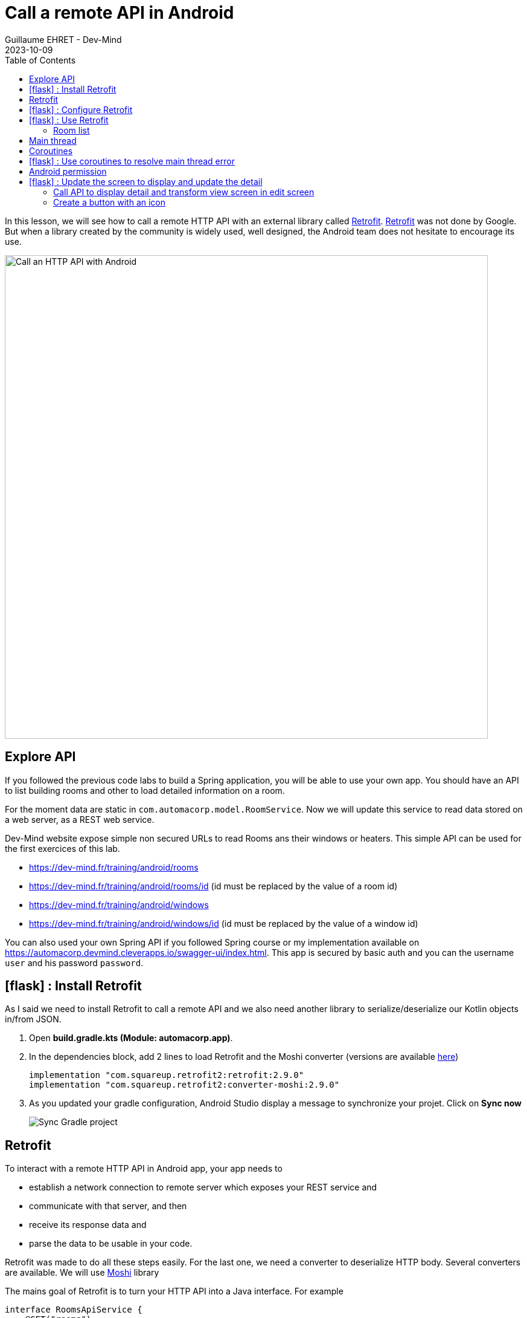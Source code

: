 :doctitle: Call a remote API in Android
:description: In this lesson, you will learn how to call a remote API to synchronously read data.
:keywords: Android
:author: Guillaume EHRET - Dev-Mind
:revdate: 2023-10-09
:category: Android
:teaser: In this lesson, you will learn how to call a remote API to synchronously read data.
:imgteaser: ../../img/training/android/android-call-remote.png
:toc:
:icons: font

In this lesson, we will see how to call a remote HTTP API with an external library called https://square.github.io/retrofit/[Retrofit]. https://square.github.io/retrofit/[Retrofit] was not done by Google. But when a library created by the community is widely used, well designed, the Android team does not hesitate to encourage its use.

image:../../img/training/android/android-call-remote.png[Call an HTTP API with Android,width=800,align="center"]

== Explore API

If you followed the previous code labs to build a Spring application, you will be able to use your own app. You should have an API to list building rooms and other to load detailed information on a room.

For the moment data are static in `com.automacorp.model.RoomService`. Now we will update this service to read data stored on a web server, as a REST web service.

Dev-Mind website expose simple non secured URLs to read Rooms ans their windows or heaters. This simple API can be used for the first exercices of this lab.

* https://dev-mind.fr/training/android/rooms
* https://dev-mind.fr/training/android/rooms/id (id must be replaced by the value of a room id)
* https://dev-mind.fr/training/android/windows
* https://dev-mind.fr/training/android/windows/id (id must be replaced by the value of a window id)

You can also used your own Spring API if you followed Spring course or my implementation available on https://automacorp.devmind.cleverapps.io/swagger-ui/index.html. This app is secured by basic auth and you can the username `user` and his password `password`.

== icon:flask[] : Install Retrofit

As I said we need to install Retrofit to call a remote API and we also need another library to serialize/deserialize our Kotlin objects in/from JSON.

1. Open *build.gradle.kts (Module: automacorp.app)*.
2. In the dependencies block, add 2 lines to load Retrofit and the Moshi converter (versions are available https://github.com/square/retrofit/tags[here])
+
[source,groovy,subs="specialchars"]
----
implementation "com.squareup.retrofit2:retrofit:2.9.0"
implementation "com.squareup.retrofit2:converter-moshi:2.9.0"
----
3. As you updated your gradle configuration, Android Studio display a message to synchronize your projet. Click on *Sync now*
+
image:../../img/training/android/android-gradle-sync.png[Sync Gradle project]

== Retrofit

To interact with a remote HTTP API in Android app, your app needs to

* establish a network connection to remote server which exposes your REST service and
* communicate with that server, and then
* receive its response data and
* parse the data to be usable in your code.

Retrofit was made to do all these steps easily. For the last one, we need a converter to deserialize HTTP body. Several converters are available. We will use https://github.com/square/moshi/[Moshi] library

The mains goal of Retrofit is to turn your HTTP API into a Java interface. For example

[source,kotlin,subs="specialchars"]
----
interface RoomsApiService {
    @GET("rooms")
    fun findAll(): Call<List<RoomDto>>

    @GET("rooms/{id}")
    fun findById(@Path("id") id: Long): Call<RoomDto>

    @PUT("rooms/{id}")
    fun updateRoom(@Path("id") id: Long, @Body room: RoomCommandDto): Call<RoomDto>

    //...
}
----

Annotations (GET, POST, PUT, DELETE,...) on the interface methods and its parameters indicate how a request will be handled.

A request URL can be updated dynamically using replacement blocks and parameters on the method. A replacement block is an alphanumeric string surrounded by { and }.

You can bind a parameter in path
[source,kotlin,subs="specialchars"]
----
@GET("rooms/{id}")
fun findById(@Path("id") id: Long): Call<RoomDto>
----

or a parameter in query
[source,kotlin,subs="specialchars"]
----
@GET("rooms")
fun findAll(@Query("sort") sort: String): Call<List<RoomDto>>
----

An object can be specified for POST or PUT HTTP requests @Body annotation. In this case, Retrofit will use converter defined in your conf to serialize body object in JSON

[source,kotlin,subs="specialchars"]
----
@PUT("rooms/{id}")
fun updateRoom(@Path("id") id: Long, @Body room: RoomCommandDto): Call<RoomDto>
----

In my example RoomCommandDto is different than RoomDto. If you use my remote API available on on https://automacorp.devmind.cleverapps.io you could define these objects in your code

[source,kotlin,subs="specialchars"]
----
data class RoomDto(
    val id: Long,
    val name: String,
    val currentTemperature: Double?,
    val targetTemperature: Double?,
    val windows: List<WindowDto>
)

data class RoomCommandDto(
    val name: String,
    val currentTemperature: Double?,
    val targetTemperature: Double?,
    val floor: Int = 1,
    // Set to the default building ID (useful when you have not created screens to manage buildings)
    val buildingId: Long = -10
)
----

These 2 objects are 2 projections of a Room: one for the read, one for the update.
You will find more information on https://square.github.io/retrofit/[Retrofit] website

It is the time to test by yourself.

== icon:flask[] :  Configure Retrofit

Now you are ready to write the code to call your API.

1. In package `com.automacorp.service` create a new interface called `RoomsApiService`
2. You can apply the examples given above. In this interface we declare methods used to launch a remote call to
+
* read all rooms
* read one room by its id
* update a room
* create a room
* delete a room by its id
+
3. We need to create an implementation of this interface. This implementation will be created by the Retrofit Builder. In package `com.automacorp.service` create a new class called *ApiServices*. This class will use a Retrofit builder to return an instance of interface `RoomsApiService`
+
[source,kotlin,subs="specialchars"]
----
object ApiServices {
    val roomsApiService : RoomsApiService by lazy {
        Retrofit.Builder()
                .addConverterFactory(MoshiConverterFactory.create()) // (1)
                .baseUrl("http://automacorp-client-for-android.cleverapps.io/api/") // (2)
                .build()
                .create(RoomsApiService::class.java)
    }
}
----
+
*(1)* a converter factory to tell Retrofit what do with the data it gets back from the web service.
+
*(2)* an URL of the remote service (In this example I use an URL on my website but you can use your own API)

When an API is secured by a basic authentication, we need to adapt the settings. For that we can add 2 constant in object `ApiServices`

[source,kotlin,subs="specialchars"]
----
const val API_USERNAME = "user"
const val API_PASSWORD = "password"
----

As often, when we have to manage credential in an HTTP request, we will create an interceptor to intercept the outgoing requests and add the authentication credential inside.

[source,kotlin,subs="specialchars"]
----
class BasicAuthInterceptor(val username: String, val password: String): Interceptor {
    override fun intercept(chain: Interceptor.Chain): Response {
        val request = chain
            .request()
            .newBuilder()
            .header("Authorization", Credentials.basic(username, password))
            .build()
        return chain.proceed(request)
    }
}
----

When your interceptor is created,  you can adapt the Retrofit builder.

[source,kotlin,subs="specialchars"]
----
val roomsApiService : RoomsApiService by lazy {
    val client = OkHttpClient.Builder()
            .addInterceptor(BasicAuthInterceptor(API_USERNAME, API_PASSWORD))
            .build()

    Retrofit.Builder()
        .addConverterFactory(MoshiConverterFactory.create())
        .client(client)
        .baseUrl("https://automacorp.devmind.cleverapps.io/api/")
        .build()
        .create(RoomsApiService::class.java)
}
----

If your application is served over HTTPS (this is the default on Clever Cloud), you also need to customize the OkHttpClient. In the real life we use a real certificate. In our dev we just check the hostname of our remote server

[source,kotlin,subs="specialchars"]
----
val roomsApiService : RoomsApiService by lazy {
    val client = getUnsafeOkHttpClient()
            .addInterceptor(BasicAuthInterceptor(API_USERNAME, API_PASSWORD))
            .build()

    // ...
}

private fun getUnsafeOkHttpClient(): OkHttpClient.Builder =
  OkHttpClient.Builder().apply {
      val trustManager = object : X509TrustManager {
          @Throws(CertificateException::class)
          override fun checkClientTrusted(chain: Array<X509Certificate>, authType: String) {
          }

          @Throws(CertificateException::class)
          override fun checkServerTrusted(chain: Array<X509Certificate>, authType: String) {
          }

          override fun getAcceptedIssuers(): Array<X509Certificate> {
              return arrayOf()
          }
      }
      val sslContext = SSLContext.getInstance("SSL").also {
          it.init(null, arrayOf(trustManager), SecureRandom())
      }
      sslSocketFactory(sslContext.socketFactory, trustManager)
      hostnameVerifier { hostname, _ -> hostname.contains("cleverapps.io") }
      addInterceptor(BasicAuthInterceptor(API_USERNAME, API_PASSWORD))
  }
----


== icon:flask[] : Use Retrofit

We can now adapt our code to use this API when we want to display the room list or a room detail.

=== Room list

For the moment, the list of rooms is populated with this code `roomsAdapter.setItems(WindowService.ROOMS)` in your `RoomsActivity`

We can replace this line by this code

[source,kotlin,subs="specialchars"]
----
 runCatching { // (1)
     ApiServices.roomsApiService.findAll().execute() // (2)
 }
    .onSuccess { roomsAdapter.setItems(it.body() ?: emptyList()) }  // (3)
    .onFailure {
        it.printStackTrace() (4)
        Toast.makeText(this, "Error on rooms loading $it", Toast.LENGTH_LONG).show()  // (5)
    }
----

* *(1)* we use *runCatching* to manage successes and failures. This block is like a try/catch block in Java
* *(2)* `ApiServices.roomsApiService` return an implementation of our object written to call a remote API. We call the method *execute* to run a synchronous call
* *(3)* On success we update adapter with the result contained in body property. If this response is null the list is empty.
* *(4)* We use this line to have the real stack trace in your device log file
* *(4)* on error we display a message in a https://developer.android.com/guide/topics/ui/notifiers/toasts[Toast notation]

Run your app to see the changes when and open the room list.

Unfortunately you should have a toast notification with the following error message :

image:../../img/training/android/android-main-thread.png[Network error]

To analyse the errors you can open the LogCat tab and filter on Error level. In my example below, we can see the same error

image::../../img/training/android/remote/android-logcat.png[Logger]

To resolve the problem we have to understand the next chapters

== Main thread

When the system launches your application, that application runs in a thread called *Main thread*. This main thread manages user interface operations (rendering, events ...), system calls...

Calling long-running operations from this main thread can lead to freezes and unresponsiveness.

Making a network request on the main thread forces it to wait, or block, until it receives a response.

When the thread is blocked, the OS isn't able to manage UI events, which causes your app to freeze and potentially leads to an Application Not Responding (ANR) dialog. To avoid these performance issues, Android throws a *MainThreadException* and kills your app if you try to block this main thread.

image:../../img/training/android/remote/android-main-thread-error.png[Main thread]


The solution is to run your network call, your long-running task in another thread, and when the result is available you can reattach the main thread to display the result. Only the main thread can update the interface.

If you develop in Java, Thread development can be difficult. With Kotlin and https://kotlinlang.org/docs/coroutines-guide.html[coroutines], the development is really simple.

== Coroutines

A https://kotlinlang.org/docs/coroutines-guide.html[coroutine] is a concurrency design pattern that you can use on Android to simplify code that executes asynchronously tasks as an HTTP request. Coroutines help to manage long-running tasks that might otherwise block the main thread and cause your app to become unresponsive.

In Kotlin, all coroutines run inside a https://kotlinlang.org/api/kotlinx.coroutines/kotlinx-coroutines-core/kotlinx.coroutines/-coroutine-scope/[CoroutineScope]. A scope controls the lifetime of coroutines through its job. When you cancel the job of a scope, it cancels all coroutines started in that scope.

On Android, you can use a scope to cancel all running coroutines when, for example, the user navigates away from an Activity or Fragment. Scopes also allow you to specify a default dispatcher. A dispatcher controls which thread runs a coroutine.

Each object in Android which has a https://developer.android.com/topic/libraries/architecture/lifecycle[lifecycle] (Activity, Fragment...), has a `CoroutineScope`.

== icon:flask[] : Use coroutines to resolve main thread error

We need to add the coroutine library i your project. Open *build.gradle.kts (Module: automacorp.app)* to add the following dependency (in dependencies block)

[source,kotlin,subs="specialchars"]
----
implementation("androidx.lifecycle:lifecycle-runtime-ktx:2.6.2")
----

Android Studio display a message to synchronize your projet. Click on *Sync now*

image:../../img/training/android/android-gradle-sync.png[Sync Gradle project]

We can now adapt the code used in `RoomsActivity` to load the room list.


1. Open *com.automacorp.RoomsActivity*
2. Update code to call roomsApiService as follows
+
[source,kotlin,subs="specialchars"]
----
lifecycleScope.launch(context = Dispatchers.IO) { // (1)
    runCatching { ApiServices.roomsApiService.findAll().execute() }
        .onSuccess {
            withContext(context = Dispatchers.Main) { // (2)
                roomsAdapter.setItems(it.body() ?: emptyList()) }
            }
        .onFailure {
            withContext(context = Dispatchers.Main) {
                it.printStackTrace()
                Toast.makeText(applicationContext, "Error on rooms loading $it", Toast.LENGTH_LONG)
                    .show()  // (3)
            }
        }
}
----
* *(1)* method `lifecycleScope.launch` open a new directive. You must specify a context other than Dispatchers. `Main` (Main thread) for the code to be executed. `Dispatchers.IO` is dedicated to Input/Output tasks
* *(2)* You cant' interact with the view outside the main thread. When we receive the data we use `withContext` to reattach your code to another thread
* *(3)* You cant' interact with the view outside the main thread. When we receive an error we use `withContext` to reattach your code to another thread

Relaunch your app to test your Room list screen.

Unfortunately you should have another toast notification with another error message. The error message tells you that your app might be missing the INTERNET permission.

image:../../img/training/android/remote/android-permission-error.png[Android permission error]

== Android permission

The purpose of a permission is to protect the privacy of an Android user. Android apps must request permission to access sensitive user data or features such as contacts, SMS, Internet... Depending on the feature, the system might grant the permission automatically or might prompt the user to approve the request.

By default, an app has no permission to perform any operations that would adversely impact other apps, the operating system or the user.

To add a new permission we need to update the `AndroidManifest.xml` file (ie the id card of your app)

In the following example I add the INTERNET permission `<uses-permission>` tag (just before <application> tag)

[source,xml,subs="specialchars"]
----
<manifest xmlns:android="http://schemas.android.com/apk/res/android"
package="com.example.snazzyapp">

    <uses-permission android:name="android.permission.INTERNET" />
    <application ...
         android:usesCleartextTraffic="true">
        ...
    </application>
</manifest>
----

Each user can accept or reject an app permission request, when this app is installed or when the user update the app settings in the device setting. So generally, you must handle this case and ask the user to reactivate the rights if he wants to use your application. In our case we will not test the authorization and we will consider that the user has accepted this permission.

You can now relaunch your app and you will be able to open the room list without error.For more informations about permissions you can read this https://developer.android.com/guide/topics/permissions/overview[page].

== icon:flask[] : Update the screen to display and update the detail

=== Call API to display detail and transform view screen in edit screen

1. Update `RoomActivity` to replace `val room = WindowService.ROOMS.firstOrNull {it.id == roomId}` by a call to your remote API
2. Check your screen to validate that the screen call the API to display detail
3. For the moment, you created the view with TextView components. You can follow this video to convert them in EditText
+
video::rGVizyhUAzo[youtube, width=700, height=330]
+
4. For the temperature EditTexts, you can update the input type to force user to fill a decimal number
+
video::3NQbvostJhc[youtube, width=700, height=330]

Don't forget to update the type of the objects used in `RoomActivity` (`EditText` in place of `TextView`)

[source,kotlin,subs="specialchars"]
----
val roomName = findViewById<EditText>(R.id.txt_room_name)
roomName.setText(room?.name ?: "")

val roomCurrentTemperature = findViewById<EditText>(R.id.txt_room_current_temperature)
roomCurrentTemperature.setText(room?.currentTemperature?.toString() ?: "")

val roomTargetTemperature = findViewById<EditText>(R.id.txt_room_target_temperature)
roomTargetTemperature.setText(room?.targetTemperature?.toString() ?: "")
----

=== Create a button with an icon

In https://m3.material.io/[Material design] specification, Google recommends using floating buttons with images.

If you search free icons, you can use the https://fonts.google.com/icons[Google library]. For example we will search a Save button

image::../../img/training/android/remote/material-icon.png[Material icon]

On the right side you can choose the Android target, a color and download the icon via the bottom button.

You can unzip the file downloaded. You have one image for each device resolution

image::../../img/training/android/remote/material-icon-download.png[Material icon, width=200, align=center]

But in our case we only keep the vector image available in file `baseline_save_24.xml`, present in folder called `drawable`. Copy this file in your Android resource folder `res/drawable`

image::../../img/training/android/remote/android-icon-update.png[Vector icon, width=900, align=center]

Now you can go back in the layout `activity_room.xml` and

* add a FloatingActionButton
* add layout constraint to put the button on the bottom right
* add a contentDescription
* add a specific id to the button

video::STNEdiyPNPA[youtube, width=700, height=330]

You can now create the code to populate your form, add an event listener to the button or to save or update a room.

[source,kotlin,subs="specialchars"]
----
private fun populateScreen(room: RoomDto?) {
    val roomName = findViewById<EditText>(R.id.txt_room_name)
    roomName.setText(room?.name ?: "")

    val roomCurrentTemperature = findViewById<EditText>(R.id.txt_room_current_temperature)
    roomCurrentTemperature.setText(room?.currentTemperature?.toString() ?: "")

    val roomTargetTemperature = findViewById<EditText>(R.id.txt_room_target_temperature)
    roomTargetTemperature.setText(room?.targetTemperature?.toString() ?: "")

    findViewById<FloatingActionButton>(R.id.saveButton).setOnClickListener {
        saveRoom()
    }
}

override fun onDestroy() {
    super.onDestroy()
    findViewById<FloatingActionButton>(R.id.saveButton).setOnClickListener(null)
}

fun saveRoom() {
    val roomId = intent.getLongExtra(MainActivity.ROOM_ID_PARAM, -1)
    val roomDto = RoomCommandDto(
        name = findViewById<EditText>(R.id.txt_room_name).text.toString(),
        currentTemperature = findViewById<EditText>(R.id.txt_room_current_temperature).text.toString()
            .toDoubleOrNull(),
        targetTemperature = findViewById<EditText>(R.id.txt_room_target_temperature).text.toString()
            .toDoubleOrNull()
    )
    lifecycleScope.launch(context = Dispatchers.IO) { // (1)
        runCatching {
            if (roomId == null || roomId == -1L) {
                ApiServices.roomsApiService.save(roomDto).execute()
            } else {
                ApiServices.roomsApiService.updateRoom(roomId, roomDto).execute()
            }
        }
            .onSuccess {
                withContext(context = Dispatchers.Main) {
                    startActivity(Intent(applicationContext, RoomsActivity::class.java))
                }
            }
            .onFailure {
                withContext(context = Dispatchers.Main) {
                    it.printStackTrace()
                    Toast.makeText(applicationContext, "Error on room saving $it", Toast.LENGTH_LONG).show()  // (3)
                }
            }
    }
}
----

Now you can call all your remote API.
